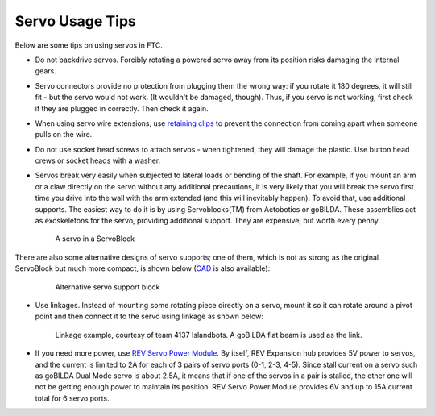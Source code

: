 ================
Servo Usage Tips
================

Below are some tips on using servos in FTC.


* Do not backdrive servos. Forcibly rotating a powered servo away from
  its position risks damaging the internal gears.


* Servo connectors provide no protection from plugging them the wrong way:
  if you rotate it 180 degrees, it will still fit -
  but the servo would not work.
  (It wouldn't be damaged, though). Thus, if you servo is not working, first
  check if they are plugged in correctly. Then check it again.

* When using servo wire extensions, use `retaining clips <https://www.gobilda.com/servo-connector-clip-yellow-6-pack/>`_
  to prevent the connection from coming apart when someone pulls on the wire.

* Do not use socket head screws to attach servos - when tightened, they will
  damage the plastic. Use button head crews or socket heads with a washer.

* Servos break very easily when subjected to lateral loads or bending of the
  shaft. For example, if you mount an arm or a claw directly on the servo
  without any additional precautions, it is very likely that you will break
  the servo first time you drive into the wall with the arm extended
  (and this will inevitably happen). To avoid that, use additional supports.
  The easiest way to do it is by using Servoblocks(TM)  from Actobotics or
  goBILDA. These assemblies act as exoskeletons for the servo,
  providing additional support.
  They are expensive, but worth every penny.


  .. figure:: images/servoblock.jpg
      :alt: servoblock
      :width: 40%

      A servo in a ServoBlock

There are also some alternative designs of servo supports; one of them, which
is not as strong as the original ServoBlock but much more compact, is shown below
(`CAD <https://a360.co/38POMq6>`_ is also available):
  .. figure:: images/compact_servo_block.png
     :alt: compact servoblock
     :width: 40%

     Alternative  servo support block


* Use linkages. Instead of mounting some rotating piece directly on a servo,
  mount it so it can rotate around a pivot point and then connect it to the
  servo using linkage as shown below:


  .. figure:: images/linkage.jpg
      :alt: linkage

      Linkage example, courtesy of team 4137 Islandbots. A goBILDA flat beam
      is used as the link.

* If you need more power, use
  `REV Servo Power Module <http://www.revrobotics.com/rev-11-1144/>`_.
  By itself, REV Expansion hub provides 5V power to servos, and the current
  is limited to 2A for each of 3 pairs of servo ports (0-1, 2-3, 4-5). Since
  stall current on a servo such as goBILDA Dual Mode servo is about 2.5A,
  it means that if one of the servos in a pair is stalled, the other one will
  not be getting enough power to maintain its position. REV Servo Power Module
  provides 6V and up to 15A current total for 6 servo ports.
